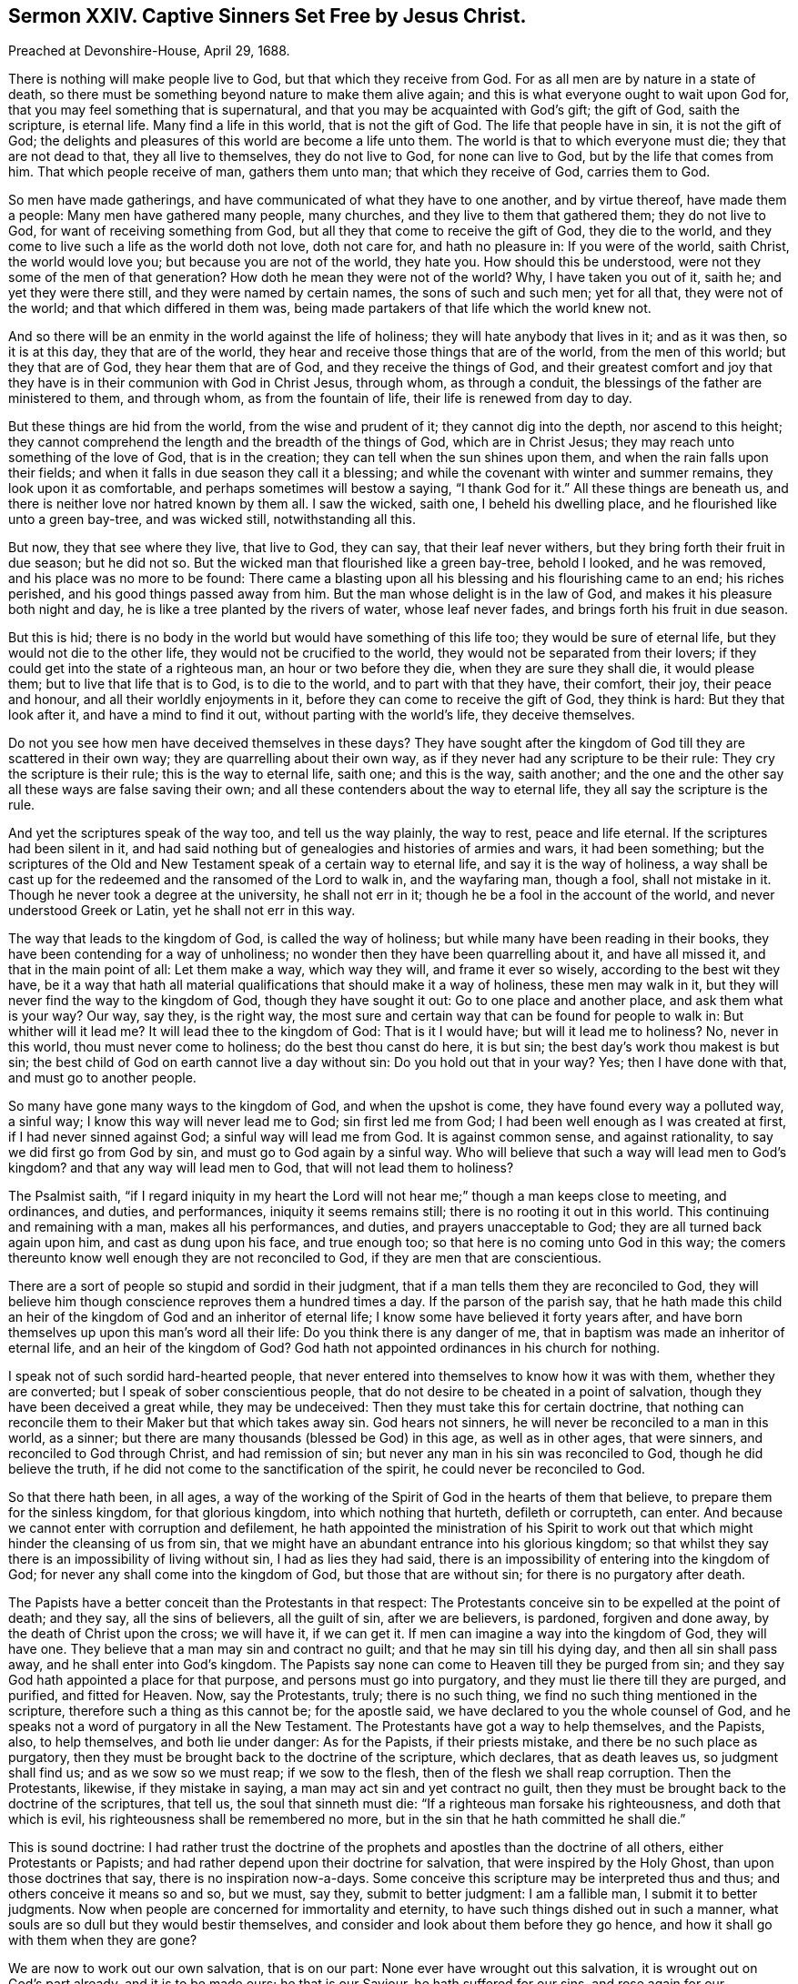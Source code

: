 == Sermon XXIV. Captive Sinners Set Free by Jesus Christ.

Preached at Devonshire-House, April 29, 1688.

There is nothing will make people live to God, but that which they receive from God.
For as all men are by nature in a state of death,
so there must be something beyond nature to make them alive again;
and this is what everyone ought to wait upon God for,
that you may feel something that is supernatural,
and that you may be acquainted with God`'s gift; the gift of God, saith the scripture,
is eternal life.
Many find a life in this world, that is not the gift of God.
The life that people have in sin, it is not the gift of God;
the delights and pleasures of this world are become a life unto them.
The world is that to which everyone must die; they that are not dead to that,
they all live to themselves, they do not live to God, for none can live to God,
but by the life that comes from him.
That which people receive of man, gathers them unto man; that which they receive of God,
carries them to God.

So men have made gatherings, and have communicated of what they have to one another,
and by virtue thereof, have made them a people: Many men have gathered many people,
many churches, and they live to them that gathered them; they do not live to God,
for want of receiving something from God,
but all they that come to receive the gift of God, they die to the world,
and they come to live such a life as the world doth not love, doth not care for,
and hath no pleasure in: If you were of the world, saith Christ,
the world would love you; but because you are not of the world, they hate you.
How should this be understood, were not they some of the men of that generation?
How doth he mean they were not of the world?
Why, I have taken you out of it, saith he; and yet they were there still,
and they were named by certain names, the sons of such and such men; yet for all that,
they were not of the world; and that which differed in them was,
being made partakers of that life which the world knew not.

And so there will be an enmity in the world against the life of holiness;
they will hate anybody that lives in it; and as it was then, so it is at this day,
they that are of the world, they hear and receive those things that are of the world,
from the men of this world; but they that are of God, they hear them that are of God,
and they receive the things of God,
and their greatest comfort and joy that they have
is in their communion with God in Christ Jesus,
through whom, as through a conduit, the blessings of the father are ministered to them,
and through whom, as from the fountain of life, their life is renewed from day to day.

But these things are hid from the world, from the wise and prudent of it;
they cannot dig into the depth, nor ascend to this height;
they cannot comprehend the length and the breadth of the things of God,
which are in Christ Jesus; they may reach unto something of the love of God,
that is in the creation; they can tell when the sun shines upon them,
and when the rain falls upon their fields;
and when it falls in due season they call it a blessing;
and while the covenant with winter and summer remains, they look upon it as comfortable,
and perhaps sometimes will bestow a saying, "`I thank God for it.`"
All these things are beneath us, and there is neither love nor hatred known by them all.
I saw the wicked, saith one, I beheld his dwelling place,
and he flourished like unto a green bay-tree, and was wicked still,
notwithstanding all this.

But now, they that see where they live, that live to God, they can say,
that their leaf never withers, but they bring forth their fruit in due season;
but he did not so.
But the wicked man that flourished like a green bay-tree, behold I looked,
and he was removed, and his place was no more to be found:
There came a blasting upon all his blessing and his flourishing came to an end;
his riches perished, and his good things passed away from him.
But the man whose delight is in the law of God,
and makes it his pleasure both night and day,
he is like a tree planted by the rivers of water, whose leaf never fades,
and brings forth his fruit in due season.

But this is hid; there is no body in the world but would have something of this life too;
they would be sure of eternal life, but they would not die to the other life,
they would not be crucified to the world, they would not be separated from their lovers;
if they could get into the state of a righteous man, an hour or two before they die,
when they are sure they shall die, it would please them;
but to live that life that is to God, is to die to the world,
and to part with that they have, their comfort, their joy, their peace and honour,
and all their worldly enjoyments in it, before they can come to receive the gift of God,
they think is hard: But they that look after it, and have a mind to find it out,
without parting with the world`'s life, they deceive themselves.

Do not you see how men have deceived themselves in these days?
They have sought after the kingdom of God till they are scattered in their own way;
they are quarrelling about their own way,
as if they never had any scripture to be their rule:
They cry the scripture is their rule; this is the way to eternal life, saith one;
and this is the way, saith another;
and the one and the other say all these ways are false saving their own;
and all these contenders about the way to eternal life,
they all say the scripture is the rule.

And yet the scriptures speak of the way too, and tell us the way plainly,
the way to rest, peace and life eternal.
If the scriptures had been silent in it,
and had said nothing but of genealogies and histories of armies and wars,
it had been something;
but the scriptures of the Old and New Testament speak of a certain way to eternal life,
and say it is the way of holiness,
a way shall be cast up for the redeemed and the ransomed of the Lord to walk in,
and the wayfaring man, though a fool, shall not mistake in it.
Though he never took a degree at the university, he shall not err in it;
though he be a fool in the account of the world, and never understood Greek or Latin,
yet he shall not err in this way.

The way that leads to the kingdom of God, is called the way of holiness;
but while many have been reading in their books,
they have been contending for a way of unholiness;
no wonder then they have been quarrelling about it, and have all missed it,
and that in the main point of all: Let them make a way, which way they will,
and frame it ever so wisely, according to the best wit they have,
be it a way that hath all material qualifications that should make it a way of holiness,
these men may walk in it, but they will never find the way to the kingdom of God,
though they have sought it out: Go to one place and another place,
and ask them what is your way?
Our way, say they, is the right way,
the most sure and certain way that can be found for people to walk in:
But whither will it lead me?
It will lead thee to the kingdom of God: That is it I would have;
but will it lead me to holiness?
No, never in this world, thou must never come to holiness;
do the best thou canst do here, it is but sin;
the best day`'s work thou makest is but sin;
the best child of God on earth cannot live a day without sin:
Do you hold out that in your way?
Yes; then I have done with that, and must go to another people.

So many have gone many ways to the kingdom of God, and when the upshot is come,
they have found every way a polluted way, a sinful way;
I know this way will never lead me to God; sin first led me from God;
I had been well enough as I was created at first, if I had never sinned against God;
a sinful way will lead me from God.
It is against common sense, and against rationality,
to say we did first go from God by sin, and must go to God again by a sinful way.
Who will believe that such a way will lead men to God`'s kingdom?
and that any way will lead men to God, that will not lead them to holiness?

The Psalmist saith,
"`if I regard iniquity in my heart the Lord will
not hear me;`" though a man keeps close to meeting,
and ordinances, and duties, and performances, iniquity it seems remains still;
there is no rooting it out in this world.
This continuing and remaining with a man, makes all his performances, and duties,
and prayers unacceptable to God; they are all turned back again upon him,
and cast as dung upon his face, and true enough too;
so that here is no coming unto God in this way;
the comers thereunto know well enough they are not reconciled to God,
if they are men that are conscientious.

There are a sort of people so stupid and sordid in their judgment,
that if a man tells them they are reconciled to God,
they will believe him though conscience reproves them a hundred times a day.
If the parson of the parish say,
that he hath made this child an heir of the kingdom
of God and an inheritor of eternal life;
I know some have believed it forty years after,
and have born themselves up upon this man`'s word all their life:
Do you think there is any danger of me,
that in baptism was made an inheritor of eternal life, and an heir of the kingdom of God?
God hath not appointed ordinances in his church for nothing.

I speak not of such sordid hard-hearted people,
that never entered into themselves to know how it was with them,
whether they are converted; but I speak of sober conscientious people,
that do not desire to be cheated in a point of salvation,
though they have been deceived a great while, they may be undeceived:
Then they must take this for certain doctrine,
that nothing can reconcile them to their Maker but that which takes away sin.
God hears not sinners, he will never be reconciled to a man in this world, as a sinner;
but there are many thousands (blessed be God) in this age, as well as in other ages,
that were sinners, and reconciled to God through Christ, and had remission of sin;
but never any man in his sin was reconciled to God, though he did believe the truth,
if he did not come to the sanctification of the spirit,
he could never be reconciled to God.

So that there hath been, in all ages,
a way of the working of the Spirit of God in the hearts of them that believe,
to prepare them for the sinless kingdom, for that glorious kingdom,
into which nothing that hurteth, defileth or corrupteth, can enter.
And because we cannot enter with corruption and defilement,
he hath appointed the ministration of his Spirit to work
out that which might hinder the cleansing of us from sin,
that we might have an abundant entrance into his glorious kingdom;
so that whilst they say there is an impossibility of living without sin,
I had as lies they had said,
there is an impossibility of entering into the kingdom of God;
for never any shall come into the kingdom of God, but those that are without sin;
for there is no purgatory after death.

The Papists have a better conceit than the Protestants in that respect:
The Protestants conceive sin to be expelled at the point of death; and they say,
all the sins of believers, all the guilt of sin, after we are believers, is pardoned,
forgiven and done away, by the death of Christ upon the cross; we will have it,
if we can get it.
If men can imagine a way into the kingdom of God, they will have one.
They believe that a man may sin and contract no guilt;
and that he may sin till his dying day, and then all sin shall pass away,
and he shall enter into God`'s kingdom.
The Papists say none can come to Heaven till they be purged from sin;
and they say God hath appointed a place for that purpose,
and persons must go into purgatory, and they must lie there till they are purged,
and purified, and fitted for Heaven.
Now, say the Protestants, truly; there is no such thing,
we find no such thing mentioned in the scripture,
therefore such a thing as this cannot be; for the apostle said,
we have declared to you the whole counsel of God,
and he speaks not a word of purgatory in all the New Testament.
The Protestants have got a way to help themselves, and the Papists, also,
to help themselves, and both lie under danger: As for the Papists,
if their priests mistake, and there be no such place as purgatory,
then they must be brought back to the doctrine of the scripture, which declares,
that as death leaves us, so judgment shall find us; and as we sow so we must reap;
if we sow to the flesh, then of the flesh we shall reap corruption.
Then the Protestants, likewise, if they mistake in saying,
a man may act sin and yet contract no guilt,
then they must be brought back to the doctrine of the scriptures, that tell us,
the soul that sinneth must die: "`If a righteous man forsake his righteousness,
and doth that which is evil, his righteousness shall be remembered no more,
but in the sin that he hath committed he shall die.`"

This is sound doctrine:
I had rather trust the doctrine of the prophets and
apostles than the doctrine of all others,
either Protestants or Papists; and had rather depend upon their doctrine for salvation,
that were inspired by the Holy Ghost, than upon those doctrines that say,
there is no inspiration now-a-days.
Some conceive this scripture may be interpreted thus and thus;
and others conceive it means so and so, but we must, say they, submit to better judgment:
I am a fallible man, I submit it to better judgments.
Now when people are concerned for immortality and eternity,
to have such things dished out in such a manner,
what souls are so dull but they would bestir themselves,
and consider and look about them before they go hence,
and how it shall go with them when they are gone?

We are now to work out our own salvation, that is on our part:
None ever have wrought out this salvation, it is wrought out on God`'s part already,
and it is to be made ours; he that is our Saviour, he hath suffered for our sins,
and rose again for our justification; he was made to us, of God, wisdom, righteousness,
sanctification, and redemption.
Now wisdom signifies the opening of the counsel of God;
righteousness signifies the subjection of our wills to the will of God;
sanctification signifies obedience to the Spirit of Christ.
Sanctification signifies obedience to something; to what?
what shall we be obedient unto?
what is our rule?
He that is led by the Spirit of Christ, he is his;
but he that is not led by the Spirit of Christ is none of his; so that it is plain,
sanctification signifies obedience to the Spirit of Christ,
and redemption signifies buying again, or setting free from bondage.

We know when our friends are in captivity, as in Turkey, or elsewhere,
we pay down our money for their redemption;
but we will not pay our money if they be kept in their fetters still.
Would not anyone think himself cheated, to pay so much money for their redemption,
and the bargain be made so that he shall be said to be redeemed,
and be called a redeemed captive, but he must wear his fetters still?
How long?
as long as he hath a day to live.

This is for bodies; but now I am speaking of souls, Christ must be made to me redemption,
and rescue me from captivity.
Amos 1 prisoner anywhere?
Yes; verily, verily, he that committeth sin, saith Christ, he is a servant of sin,
he is a slave to sin: If thou hast sinned, thou art a slave, a captive,
that must be redeemed out of captivity; who will pay a price for me?
I am poor, I have nothing, I cannot redeem myself, who will pay a price for me?
There is one come, who hath paid a price for me; that is well, that is good news,
then I hope I shall come out of my captivity.
What is his name, is he called a Redeemer?
So then I do expect the benefit of my redemption, and that I shall go out of my captivity.
No, say they, you must abide in sin, as long as you live:
What benefit then have I by my redemption?
I could have been in captivity no longer; if I had not been redeemed,
I must wear my shackles and fetters still, and be subject to my old master and patron,
and when he will have me be drunk, I must be drunk; and when he will have me be unclean,
I must be unclean.

Thus many professed Christians there be (you see it with your eyes)
that will tell you they believe all the articles of the creed,
and they have been baptized into the Christian faith,
and can rehearse all the principles of the Christian religion,
and perform the duty of Christians in going to church, saying their prayers,
and giving alms too it may be; they are such as would be called Christians,
they would be called so, yet they are not redeemed from their vain conversations;
for what makes their shackles and fetters about them?
When their old master bids them be drunk, they will be drunk;
and when he bids them commit whoredom, or lie, or cheat their neighbour, they will do it:
You do believe the devil leads you to this;
you will not say the Spirit of God led you to it.
If one demand, how did you do it?
You say, the devil prevailed upon me: What,
hath the devil power over men after they are redeemed?
What sort of redemption is this?
Then comes in the old shift again, we are redeemed from the punishment of our sin,
but not from the act of it.

Now if those that are called ranters had told me this tale, it had been like them;
but when doctors of divinity tell us this tale, it is so unlike divinity,
that it is carnal, sensual and devilish.
To tell believers they are redeemed from the punishment of sin,
but not from the act of sin;
that this is the benefit which we receive from Christ`'s sufferings; that we may sin on,
free cost; that there is no guilt contracted by it; will any man or woman,
that understand they have a soul, venture their immortal souls on this divinity?
I hope not.
They will not venture their soul on this foundation-doctrine:
I hope God will awaken the consciences of people,
that they will not hazard their souls upon such a carnal, devilish foundation;
that if the devil should preach, he could not preach a worse doctrine than this,
to persuade Christians they may live in sin, and sin will not hurt them,
nor impair or break their peace with God, and reconciliation with him.

I will tell you how it hath been with me; in my childhood, if I had spoken a vain word,
or a false word, I had contracted such a guilt thereby,
that I was ashamed to draw near to God, to pray to him; I knew he would not hear liars,
I knew there was no way to be accepted without repentance and amendment of life.
I believe others have met with the same dealing from God,
by the secret strokes of conviction that have come upon their hearts,
when they have sinned against God.

So that I am still of the mind, that the persons that depend upon this kind of doctrine,
do at sometimes, especially when sickness comes, and death looks them in the face,
or in times of common contagion or pestilence,
at such a time they have a weight of guilt upon their consciences;
for this doctrine will not support them at death,
but that then they believe they have contracted guilt, or committed sin.

I have wished many times that the Lord would open the eyes
and hearts of the people of this city and of this nation,
to see how miserably they have ventured their souls.
Will merchants in this city ever venture their goods
at such a rate as men commonly venture their souls?
What, will they venture their goods in a ship without a bottom, before she goes to sea?
Now this doctrine hath not a foundation;
shall I believe a person that tells me I do not contract guilt,
when I feel it upon my heart; when I commit whoredom and drunkenness,
and cheat my neighbours, shall anyone persuade me that I do not contract guilt?

O friends! we are speaking of great matters; it is about eternity, that we are speaking,
it is about the hazard of eternal happiness; therefore I pray, let everyone be serious,
and consider what I say, for I speak in God`'s name, and on your behalf:
Men are to come to a true search in themselves, what a life it is that they live.
Many support themselves by the doctrines and precepts of men,
and they buoy themselves into conceits of salvation;
let them examine whether it be a life that hath its support from the Spirit of God;
this is material for everyone to consider.
There are none can live to God, but by the life they receive from God;
"`the grace of God, which bringeth salvation, hath appeared to all men.`"
Now here is an universal doctrine.

There are a sort of men in this city and nation that tell us,
that saving grace is given only to the elect.
Saving grace is given to all men; but you must construe those words, all the elect,
where they are somewhat injurious, and would cast off the condition of the text,
if they make a distinction in the latter part of the sentence,
for it will not be good sense: "`The grace of God that bringeth salvation,
hath appeared to all the elect, teaching us to deny all ungodliness,`" etc.
Here is us taken out of the all.
The same grace, that is our teacher, appears to be the teacher of others,
though they turn it into lasciviousness.
The grace is the same,
though they make many school-distinctions between common and saving grace.
The apostle explains it, by telling what grace he means; the grace of God,
which bringeth salvation, appeareth to all men, and that is by teaching us;
what doth it teach?
I pray consider it; it teacheth us to "`deny all ungodliness and all worldly lusts,
and to live soberly, righteously and godly in this present world.`"
Where is sin now, if a man be taught by this grace, and the dictates of it.
Can a man live in sin, and yet live righteously, soberly and godly too?
Can a man live in sin, and yet deny all ungodliness at the same time?
Where have men`'s understanding been, that cannot understand their mother tongue,
and consider sense?
Where are men`'s understandings that will say,
I may "`deny all ungodliness and worldly lusts,`"
and yet follow the lusts of my own heart?
You would think I speak nonsense if I should speak thus;
and yet we have been put off with such nonsensical stuff as this.
We must pray to God to send his holy Spirit into our hearts, to enable us to live godly,
righteous and sober lives, and at the same time believe that we shall never do it,
but that it is a business of impossibility.

Now when men come to lay these things together,
and when they consider between God and their own souls, how it is with them,
many are amazed to think they should ever be put off with such incongruous, disagreeing,
and dissonant things, that are not consistent with one another.

But do you think it is possible for any man to live without sin?
Yes, or else I would say it is impossible for any to be reconciled to God;
for God will never be reconciled to sinners, as such;
for his bargain and covenant is made of such kind of articles.
"`Wash ye, make ye clean, put away the evil of your doings from before mine eyes.
Cease to do evil; learn to do well,`" etc.
"`Then come and let us reason together, saith the Lord; though your sins be as scarlet,
they shall be as white as snow; though they be red as crimson,
they shall be as wool,`" Isaiah 1:16-17; still these are the terms,
"`put away the evil of your doings,`" then patience, mercy and long-suffering,
shall be extended to you; "`God will give grace and glory,
and no good thing will he withhold;`" what, from those that say their prayers,
or go to the church or meeting?
No, but "`but no good thing will he withhold from them that
walk uprightly;`" Ps. 84:11. These are the men.

And when the Lord distinguishes by his prophet whom he would have among them,
he speaks of a sort of people that called upon the name of the Lord;
those that feared the Lord, and spake often one to another; that is,
of the goodness of God; they were a sort of people that trembled at the word of God;
a sort of people that did not do as others did, hunt after pleasures, riches,
and the honours of the world,
but to be acquainted with the inward word that wrought upon their hearts;
in that day that I make up my jewels, they shall be mine, saith the Lord.
Whose shall the others be?
Thou wilt own these for thine, but whose shall the others be,
that think not upon thy name, and tremble not at thy word?
There is a place for them too: Tophet is prepared of old, made both wide and large;
the fuel thereof is fire and brimstone, and much wood,
and the breath of the Lord kindleth it.
This is for all that are wicked, and that work iniquity.

This is in the Old Testament; then comes the New Testament, in John`'s Revelations;
there is a separation again:
There are a sort of people which are called the true worshippers,
and the angel was commanded to go and measure the temple,
and those that worshipped therein: The outward temple was not measured,
but left for the Gentiles to tread in, and left without the measure;
"`for without are dogs and sorcerers, and whoremongers, and murderers, and idolaters,
and whosoever loveth and maketh a lie.`"
And then the Lord speaks to his prophets in the Old Testament again;
if thou put a difference between the precious and the vile,
then thou shalt be as my mouth unto them; but if thou huddle them altogether,
and sew pillows under elbows, then thou shalt not be as my mouth.

So that in all ages God aimed at a separation of the state and condition of his people;
and one sort of people were purified, through the sanctification of the Spirit,
and belief of the truth; and another sort were unsanctified and unpurified,
and remained in their sin; and the end of Christ`'s coming into the world,
it was to call people to repentance; he came not to call the righteous,
but sinners to repentance, and to leave off their sin.
To as many as received him, to them he gave power to become the sons of God,
to as many as believed on his name.
Whose sons were the other?
They made as high a rattle of profession as the other: He tells them who is their father,
"`you are of your father the devil;`" and he did orderly prove it, and that was thus;
that they did the devil`'s works, ergo, they were the devil`'s children.
It was Christ himself, the greatest doctor of divinity that ever was in the world,
that spake these words:
And this is the manner of logic whereby he argues with the Pharisees,
to make them believe that they were the devil`'s children;
they that do the devil`'s works are the devil`'s children; but you do his works,
therefore you are his children; so they sought to kill him,
they could not bear such arguments.

If one should go and search out a people in this city and nation,
and see one man of this religion, another of that religion, and pick them out,
and use this argument with them: There is a man professeth high,
he professeth a light within; if you look upon his deeds they are dead and dark,
why then he is one of the devil`'s children: If you put me to prove this,
I say he doth the devil`'s works, he is an extortioner, a deceiver,
and a drunkard and unclean person, and doth the devil`'s works,
and so is none of God`'s children.
And so go to another sort and use this argument, it is safe enough,
you can never fail in this kind of argument which Christ used;
and if people would use it with themselves, and think themselves no better,
then we should have people confess themselves the devil`'s children.

None come to be God`'s children, till they come to acknowledge their lost estate,
their deplorable condition; that they are fallen from God,
and through sin and iniquity are got into a nature that is at enmity with God;
then they will cry out,
"`who shall deliver me from this body of death,`" and childship of Satan,
this heirship of wrath?
I am an heir of an inheritance; I am an heir of wrath,
and I would fain part with this inheritance and heirship,
and have an "`inheritance with the saints in light:`" We shall never know this,
till we come to divinity without sophistry, and without tricks and quirks,
and come to Christ`'s reasoning.
He that doth the devil`'s work is the devil`'s child;
then they will confess this is of the devil, and the other is of the devil.
This is an evil work; and I see that I have need to be brought into another condition.

When people come to an acknowledgment of the truth, and of their own condemnation,
then they are one step towards redemption and salvation.
No one ever took a step towards their salvation,
till they acknowledged their own condemnation.
"`He that sanctifies, and they that are sanctified,
are all of one;`" and they that are joined to the Lord, are one Spirit.
An evil tree, saith Christ, cannot bring forth good fruit.
When Christ spake this, he spake it to men and women, and he spake it of men and women,
and not of trees: And when he said, no man can gather grapes of thorns,
nor figs of thistles, he speaks of a generation of men: As if he had said,
this thorn must be translated and changed into another
nature before it can bring forth grapes;
and this thistle must be changed into another nature before it can bring forth figs.

There must be a change in the nature of man before there
can be a change of the fruit and effect of his doings;
whatsoever he sows, that he shall also reap; whatsoever a man doth in the body,
he must give an account thereof at the day of judgment; for the books will be opened,
and men judged according to the things written in those books.
If there be a book for thee and me, I will warrant thee there is a great deal in it;
there is a recorder and a clerk for the book,
which God hath opened in every man`'s conscience;
and there is set down every man`'s transgressions and his sins: Saith one,
thou hast written my transgressions as with the point of a diamond;
thou hast engraved it so deep,
that it seems impossible that it should ever be blotted out again:
Some have had their sins so deeply engraved in their conscience,
that they have thought they would never be blotted out,
they were written as with the pen of a diamond.

When people see and consider that they have ventured their souls upon such slight grounds,
I hope they will be awakened to seek after righteousness;
when they see there is nothing good in them: Where there is anything good,
it is God that hath given it to them.
Some will say, if I be perverse, corrupt and wicked, I cannot help it,
therefore I must be beholden to my Maker to help me, else I must never be helped.
Now, because God knows that we are helpless, he hath laid help upon one that is mighty,
that is, our Lord Jesus Christ;
and Christ hath sent forth his Spirit into the world to convince the world of sin,
and to lead his people into all truth:
And this grace that comes by Jesus Christ hath been so universally shewed,
and so universally extended to all men,
that I never met with a man yet that had none of it:
But let them be as bad and as dark as they could,
yet the light of Christ shined in that darkness, into the darkest heart,
that ever I met with in all my life: He sheweth men, that his light shineth in darkness,
and the darkness cannot comprehend it.

Therefore the work that God hath set us about,
and the service which he requires at the hands of many of us,
is to turn men from their own darkness unto the light of Christ their Saviour,
and from the devil`'s power, that hath enslaved them,
to the power of God that can redeem them;
and yet we are far enough from that which they call free will;
it is God`'s will that everyone should be saved: But some will not be saved,
they will keep their own wills and not resign them up to God;
they have a free will to go to destruction.
As for salvation, if they will obtain it, they must part with their own wills,
and they must take a yoke and burden upon them, before they can be saved:
If people can have their wills, they will not take Christ`'s yoke upon them:
He that will be Christ`'s disciple must deny his own will and take up his daily cross;
these are the terms of the gospel.

But you will say, no man, by all the power he hath, can redeem himself,
and no man can live without sin.

We will say amen to it: But if men tell us, that when God`'s power comes to help us,
and to redeem us out of sin, that it cannot be effected,
then this doctrine we cannot away with, nor I hope you neither.
Would you approve of it if I should tell you,
that God puts forth his power to do such a thing, but the devil hinders him?
That it is impossible for God to do it, because the devil doth not like it?
That it is impossible that anyone should be free from sin,
because the devil hath got such a power in them, that God cannot cast him out?

This is lamentable doctrine: Hath not this been preached,
this doctrine of impossibility of living without sin?
It doth in plain terms say, though God doth interpose his power it is impossible,
because the devil hath so rooted sin in the nature of man.
Is not man God`'s creature, and cannot he new-make him, and cast sin out of him?
If you say sin is rooted deeply in man, I say so too;
yet not so deeply rooted but Christ Jesus is entered
so deeply into the root of the nature of man,
that he hath received power to destroy the devil and his works,
and to recover and redeem man into his primitive nature of righteousness and holiness;
or else it is false, that "`he is able to save, to the uttermost,
all that come unto God by him.`"
We must throw away the bible,
if we say that it is impossible for God to deliver man out of sin.
Is not Christ entered into the root of our nature?
And hath he not taken upon him the seed of Abraham, after the flesh?
Hath he not entered into the root of all men`'s natures, and tasted death for every man,
that he might quicken everyone that is dead in sins and trespasses?
All these things speak the love of God to mankind, in order to their salvation.

Much might be said to these things,
these clouds of error and darkness that have overspread the nation; yet, this I say,
if one were to speak of it ever so long, it must be by the eye that God gives you,
that you must see it; it is he that opens the hearts of men as he did Lydia`'s:
If there had not been the power of God that reached her heart,
Paul could not have opened it.

When all is said that can be said, the counsel of God which hath sounded in your ears,
is recommended to you,
that everyone may retire in quietness and stillness of mind to wait for the feeling
of that quickening power of the Spirit of Christ that is sent into the hearts of men;
that it may open your eyes to see your present state; then you will see a better state,
a further state,
and when you see with your inward eye that your state
is not so good as you would have it to be,
then trust and rely upon the all-sufficient and powerful
operation of God`'s Holy Spirit to mend your state,
and give you power over your corruptions, and to go on from one step to another,
towards the cleansing and sanctification of your souls,
so that you may receive something from God to enable you to live to God;
for all that you receive from men will only make you live to men,
but that which you receive from God, will help you to live to God;
that will purify you and sanctify you, and make you clean through the word:
So through the word you will come to cleanness, purity and holiness:
And when you are come to the way of holiness,
you may believe you have got into the way of God`'s kingdom, and never till then.

It is not enough to make a profession,
but we must live up to the profession of that religion that we make;
it is not holding this tenet and the other tenet, and saying, this minister, I am sure,
preacheth the truth; thou mayest be a child of the devil for all that.
I now speak indifferently to all people, without respect to any sort:
They that believe they are walking towards the kingdom of God,
and yet their way is not a holy way, they have cheated themselves,
and deceived their own souls,
and they had need look about them and take heed what they do; the glass is running,
and time is hasting away, and our life may end we know not how soon.
It is good to prize and improve time, while you have it,
and bring your deeds to the light; see what reproofs, instructions,
counsels and openings you have met with from the Lord,
and see how you have answered and been obedient to them,
and so you will come to take a sound and infallible account of your condition;
and if it be not so good as it should be, wait upon the Lord to mend it;
he that made you can mend you, he that made your ears,
must unstop your ears to hear the word of God.

To that power that carries on the works of sanctification and redemption by his word,
to that word I must leave you, and to his spirit I commit you.
This word will be with you, and if you part not with it, it will not part with you;
it will go with you to your houses, and to your shops, and to your beds;
it will lie down with you at night, and rise with you in the morning: To that end,
Christ is a leader and governor, and the captain of our salvation, to lead the van,
and carry you on in the way of salvation; and as many as follow Christ,
and are led by the spirit of God, they are the children of God.

